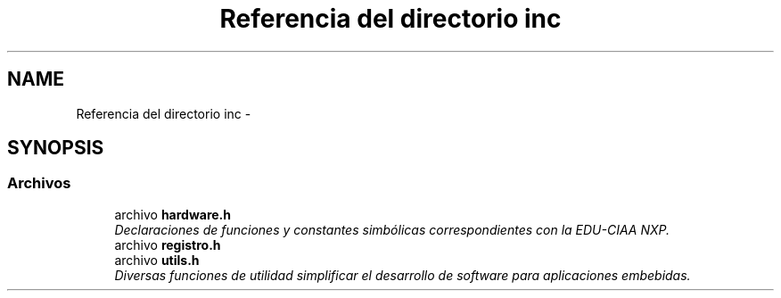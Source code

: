 .TH "Referencia del directorio inc" 3 "Viernes, 14 de Septiembre de 2018" "Ejercicio 1 - TP 5" \" -*- nroff -*-
.ad l
.nh
.SH NAME
Referencia del directorio inc \- 
.SH SYNOPSIS
.br
.PP
.SS "Archivos"

.in +1c
.ti -1c
.RI "archivo \fBhardware\&.h\fP"
.br
.RI "\fIDeclaraciones de funciones y constantes simbólicas correspondientes con la EDU-CIAA NXP\&. \fP"
.ti -1c
.RI "archivo \fBregistro\&.h\fP"
.br
.ti -1c
.RI "archivo \fButils\&.h\fP"
.br
.RI "\fIDiversas funciones de utilidad simplificar el desarrollo de software para aplicaciones embebidas\&. \fP"
.in -1c
